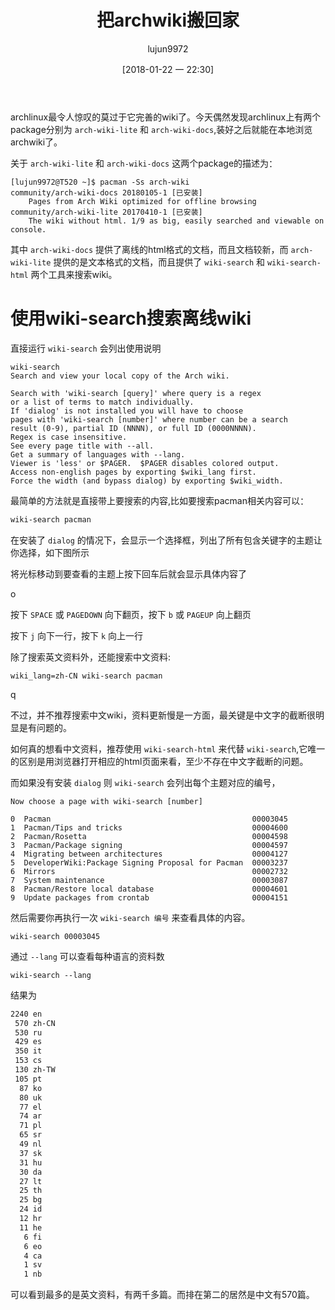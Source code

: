 #+TITLE: 把archwiki搬回家
#+AUTHOR: lujun9972
#+TAGS: linux和它的小伙伴
#+DATE: [2018-01-22 一 22:30]
#+LANGUAGE:  zh-CN
#+OPTIONS:  H:6 num:nil toc:t \n:nil ::t |:t ^:nil -:nil f:t *:t <:nil

archlinux最令人惊叹的莫过于它完善的wiki了。今天偶然发现archlinux上有两个package分别为 =arch-wiki-lite= 和 =arch-wiki-docs=,装好之后就能在本地浏览archwiki了。

关于 =arch-wiki-lite= 和 =arch-wiki-docs= 这两个package的描述为：
#+BEGIN_EXAMPLE
  [lujun9972@T520 ~]$ pacman -Ss arch-wiki
  community/arch-wiki-docs 20180105-1 [已安装]
      Pages from Arch Wiki optimized for offline browsing
  community/arch-wiki-lite 20170410-1 [已安装]
      The wiki without html. 1/9 as big, easily searched and viewable on console.
#+END_EXAMPLE

其中 =arch-wiki-docs= 提供了离线的html格式的文档，而且文档较新，而 =arch-wiki-lite= 提供的是文本格式的文档，而且提供了 =wiki-search= 和 =wiki-search-html= 两个工具来搜索wiki。

* 使用wiki-search搜索离线wiki
直接运行 =wiki-search= 会列出使用说明

#+BEGIN_EXAMPLE
  wiki-search
  Search and view your local copy of the Arch wiki.

  Search with 'wiki-search [query]' where query is a regex
  or a list of terms to match individually.
  If 'dialog' is not installed you will have to choose
  pages with 'wiki-search [number]' where number can be a search
  result (0-9), partial ID (NNNN), or full ID (0000NNNN).
  Regex is case insensitive.
  See every page title with --all.
  Get a summary of languages with --lang.
  Viewer is 'less' or $PAGER.  $PAGER disables colored output.
  Access non-english pages by exporting $wiki_lang first.
  Force the width (and bypass dialog) by exporting $wiki_width.
#+END_EXAMPLE

最简单的方法就是直接带上要搜索的内容,比如要搜索pacman相关内容可以：
#+BEGIN_SRC sh
wiki-search pacman
#+END_SRC

在安装了 =dialog= 的情况下，会显示一个选择框，列出了所有包含关键字的主题让你选择，如下图所示

[[file:./images/screenshot-04.png]]

将光标移动到要查看的主题上按下回车后就会显示具体内容了

[[file:./images/screenshot-06.png]]o

按下 =SPACE= 或 =PAGEDOWN= 向下翻页，按下 =b= 或 =PAGEUP= 向上翻页

按下 =j= 向下一行，按下 =k= 向上一行

除了搜索英文资料外，还能搜索中文资料:
#+BEGIN_SRC shell
  wiki_lang=zh-CN wiki-search pacman
#+END_SRC
[[file:./images/screenshot-07.png]]

q[[file:./images/screenshot-09.png]]

不过，并不推荐搜索中文wiki，资料更新慢是一方面，最关键是中文字的截断很明显是有问题的。

如何真的想看中文资料，推荐使用 =wiki-search-html= 来代替 =wiki-search=,它唯一的区别是用浏览器打开相应的html页面来看，至少不存在中文字截断的问题。

而如果没有安装 =dialog= 则 =wiki-search= 会列出每个主题对应的编号，
#+BEGIN_EXAMPLE
  Now choose a page with wiki-search [number]

  0  Pacman                                             00003045
  1  Pacman/Tips and tricks                             00004600
  2  Pacman/Rosetta                                     00004598
  3  Pacman/Package signing                             00004597
  4  Migrating between architectures                    00004127
  5  DeveloperWiki:Package Signing Proposal for Pacman  00003237
  6  Mirrors                                            00002732
  7  System maintenance                                 00003087
  8  Pacman/Restore local database                      00004601
  9  Update packages from crontab                       00004151
#+END_EXAMPLE
然后需要你再执行一次 =wiki-search 编号= 来查看具体的内容。
#+BEGIN_SRC shell
wiki-search 00003045
#+END_SRC

通过 =--lang= 可以查看每种语言的资料数
#+BEGIN_SRC shell :results org
wiki-search --lang
#+END_SRC

结果为
#+BEGIN_SRC org
   2240 en
    570 zh-CN
    530 ru
    429 es
    350 it
    153 cs
    130 zh-TW
    105 pt
     87 ko
     80 uk
     77 el
     74 ar
     71 pl
     65 sr
     49 nl
     37 sk
     31 hu
     30 da
     27 lt
     25 th
     25 bg
     24 id
     12 hr
     11 he
      6 fi
      6 eo
      4 ca
      1 sv
      1 nb
#+END_SRC

可以看到最多的是英文资料，有两千多篇。而排在第二的居然是中文有570篇。
